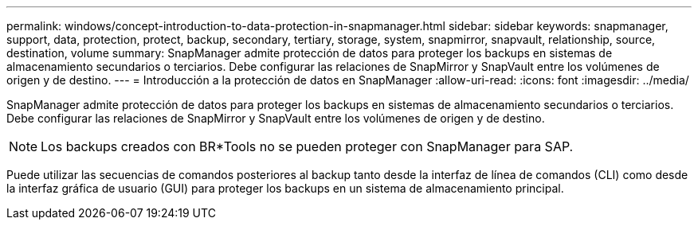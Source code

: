 ---
permalink: windows/concept-introduction-to-data-protection-in-snapmanager.html 
sidebar: sidebar 
keywords: snapmanager, support, data, protection, protect, backup, secondary, tertiary, storage, system, snapmirror, snapvault, relationship, source, destination, volume 
summary: SnapManager admite protección de datos para proteger los backups en sistemas de almacenamiento secundarios o terciarios. Debe configurar las relaciones de SnapMirror y SnapVault entre los volúmenes de origen y de destino. 
---
= Introducción a la protección de datos en SnapManager
:allow-uri-read: 
:icons: font
:imagesdir: ../media/


[role="lead"]
SnapManager admite protección de datos para proteger los backups en sistemas de almacenamiento secundarios o terciarios. Debe configurar las relaciones de SnapMirror y SnapVault entre los volúmenes de origen y de destino.


NOTE: Los backups creados con BR*Tools no se pueden proteger con SnapManager para SAP.

Puede utilizar las secuencias de comandos posteriores al backup tanto desde la interfaz de línea de comandos (CLI) como desde la interfaz gráfica de usuario (GUI) para proteger los backups en un sistema de almacenamiento principal.
